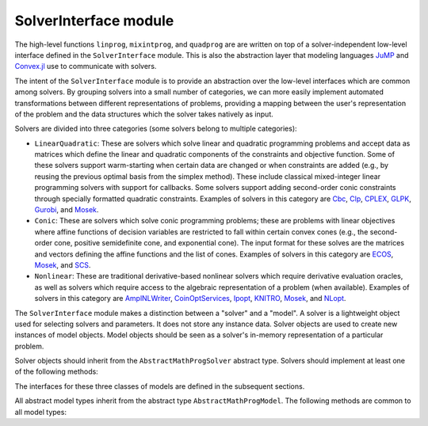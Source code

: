 ----------------------
SolverInterface module
----------------------

The high-level functions ``linprog``, ``mixintprog``, and ``quadprog`` are  
are written on top of a solver-independent low-level interface defined in the
``SolverInterface`` module. This is also the abstraction layer that modeling languages
`JuMP <https://github.com/JuliaOpt/JuMP.jl>`_ and
`Convex.jl <https://github.com/JuliaOpt/Convex.jl>`_ use to communicate with solvers.

The intent of the ``SolverInterface`` module is to provide an abstraction over
the low-level interfaces which are common among solvers. By grouping solvers
into a small number of categories, we can more easily implement automated
transformations between different representations of problems,
providing a mapping between the user's representation of the problem
and the data structures which the solver takes natively as input.

Solvers are divided into three categories (some solvers belong to multiple categories):

- ``LinearQuadratic``: These are solvers which solve linear and quadratic programming problems and accept data as matrices which define the linear and quadratic components of the constraints and objective function. Some of these solvers support warm-starting when certain data are changed or when constraints are added (e.g., by reusing the previous optimal basis from the simplex method). These include classical mixed-integer linear programming solvers with support for callbacks. Some solvers support adding second-order conic constraints through specially formatted quadratic constraints. Examples of solvers in this category are `Cbc <https://github.com/JuliaOpt/Cbc.jl>`_, `Clp <https://github.com/JuliaOpt/Clp.jl>`_, `CPLEX <https://github.com/JuliaOpt/CPLEX.jl>`_, `GLPK <https://github.com/JuliaOpt/GLPK.jl>`_, `Gurobi <https://github.com/JuliaOpt/Gurobi.jl>`_, and `Mosek <https://github.com/JuliaOpt/Mosek.jl>`_. 
- ``Conic``: These are solvers which solve conic programming problems; these are problems with linear objectives where affine functions of decision variables are restricted to fall within certain convex cones (e.g., the second-order cone, positive semidefinite cone, and exponential cone). The input format for these solves are the matrices and vectors defining the affine functions and the list of cones. Examples of solvers in this category are `ECOS <https://github.com/JuliaOpt/ECOS.jl>`_, `Mosek <https://github.com/JuliaOpt/Mosek.jl>`_, and `SCS <https://github.com/JuliaOpt/SCS.jl>`_. 
- ``Nonlinear``: These are traditional derivative-based nonlinear solvers which require derivative evaluation oracles, as well as solvers which require access to the algebraic representation of a problem (when available). Examples of solvers in this category are `AmplNLWriter <https://github.com/JuliaOpt/AmplNLWriter.jl>`_, `CoinOptServices <https://github.com/JuliaOpt/CoinOptServices.jl>`_, `Ipopt <https://github.com/JuliaOpt/Ipopt.jl>`_, `KNITRO <https://github.com/JuliaOpt/KNITRO.jl>`_, `Mosek <https://github.com/JuliaOpt/Mosek.jl>`_, and `NLopt <https://github.com/JuliaOpt/NLopt.jl>`_.


The ``SolverInterface`` module makes a distinction between a "solver" and a "model". A solver is a lightweight object used for selecting solvers and parameters. It does not store any instance data. Solver objects are used to create new instances of model objects. Model objects should be seen as a solver's in-memory representation of a particular problem.

Solver objects should inherit from the ``AbstractMathProgSolver`` abstract type. Solvers should implement at least one of the following methods:

.. function:: LinearQuadraticModel(s::AbstractMathProgSolver)

    Returns an instance of an ``AbstractLinearQuadraticModel`` using the given solver.

.. function:: ConicModel(s::AbstractMathProgSolver)

    Returns an instance of an ``AbstractConicModel`` using the given solver.

.. function:: NonlinearModel(s::AbstractMathProgSolver)

    Returns an instance of an ``AbstractNonlinearModel`` using the given solver.

The interfaces for these three classes of models are defined in the subsequent sections.

All abstract model types inherit from the abstract type ``AbstractMathProgModel``. The following methods are common to all model types:

.. function:: getsolution(m::AbstractMathProgModel)

    Returns the solution vector found by the solver.

.. function:: getobjval(m::AbstractMathProgModel)

    Returns the objective value of the solution found by the solver. In particular, this may be 
    the objective value for the best feasible solution if optimality is not attained or proven.

.. function:: optimize!(m::AbstractMathProgModel)

    Solves the optimization problem.

.. function:: status(m::AbstractMathProgModel)

    Returns the termination status after solving. Possible values include ``:Optimal``,
    ``:Infeasible``, ``:Unbounded``, ``:UserLimit`` (iteration limit or timeout), and ``:Error``.
    Solvers may return other statuses, for example, when presolve indicates that the model is
    either infeasible or unbounded, but did not determine which.

.. function:: getobjbound(m::AbstractMathProgModel)

    Returns the best known bound on the optimal objective value.
    This is used, for example, when a branch-and-bound method
    is stopped before finishing.

.. function:: getobjgap(m::AbstractLinearQuadraticModel)

    Returns the final relative optimality gap as optimization terminated. That is, it returns 
    :math:`\frac{|b-f|}{|f|}`, where :math:`b` is the best bound and :math:`f` is the best 
    feasible objective value.

.. function:: getrawsolver(m::AbstractMathProgModel)

    Returns an object that may be used to access a solver-specific API for this model.

.. function:: getsolvetime(m::AbstractMathProgModel)

    Returns the total elapsed solution time as reported by the solver.

.. function:: setsense!(m::AbstractMathProgModel, sense)

    Sets the optimization sense of the model. Accepted values are ``:Min`` and ``:Max``.

.. function:: getsense(m::AbstractMathProgModel)

    Returns the optimization sense of the model.

.. function:: numvar(m::AbstractMathProgModel)

    Returns the number of variables in the model.

.. function:: numconstr(m::AbstractMathProgModel)

    Returns the total number of constraints in the model.

.. function:: freemodel!(m::AbstractMathProgModel)

    Release any resources and memory used by the model. Note that the
    Julia garbage collector takes care of this automatically, but
    automatic collection cannot always be forced. This method is useful for more
    precise control of resources, especially in the case of commercial solvers
    with licensing restrictions on the number of concurrent runs.
    Users must discard the model object after this method is invoked.

.. function:: setvartype!(m::AbstractMathProgModel, v::Vector{Symbol})

    Sets the types of the variables to those indicated by the vector ``v``. Valid 
    types are ``:Int`` for integer, ``:Cont`` for continuous, ``:Bin`` for binary, 
    ``:SemiCont`` for `semicontinuous <http://orinanobworld.blogspot.com/2011/03/semicontinuous-variables.html>`_, and ``:SemiInt`` for `semi-integer <http://www.gams.com/mccarl/mccarlhtml/semi-integer_variables.htm>`_.

.. function:: getvartype(m::AbstractMathProgModel)

    Returns a vector indicating the types of each variable, with values described above.
